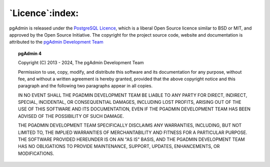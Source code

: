 .. _licence:

****************
`Licence`:index:
****************

pgAdmin is released under the
`PostgreSQL Licence <https://www.postgresql.org/about/licence>`_, which is a
liberal Open Source licence similar to BSD or MIT, and approved by the Open
Source Initiative. The copyright for the project source code, website and
documentation is attributed to the
`pgAdmin Development Team <https://www.pgadmin.org/development/team/>`_

.. topic:: pgAdmin 4

    Copyright (C) 2013 - 2024, The pgAdmin Development Team

    Permission to use, copy, modify, and distribute this software and its
    documentation for any purpose, without fee, and without a written agreement is
    hereby granted, provided that the above copyright notice and this paragraph and
    the following two paragraphs appear in all copies.

    IN NO EVENT SHALL THE PGADMIN DEVELOPMENT TEAM BE LIABLE TO ANY PARTY FOR
    DIRECT, INDIRECT, SPECIAL, INCIDENTAL, OR CONSEQUENTIAL DAMAGES, INCLUDING LOST
    PROFITS, ARISING OUT OF THE USE OF THIS SOFTWARE AND ITS DOCUMENTATION, EVEN IF
    THE PGADMIN DEVELOPMENT TEAM HAS BEEN ADVISED OF THE POSSIBILITY OF SUCH DAMAGE.

    THE PGADMIN DEVELOPMENT TEAM SPECIFICALLY DISCLAIMS ANY WARRANTIES, INCLUDING,
    BUT NOT LIMITED TO, THE IMPLIED WARRANTIES OF MERCHANTABILITY AND FITNESS FOR A
    PARTICULAR PURPOSE. THE SOFTWARE PROVIDED HEREUNDER IS ON AN "AS IS" BASIS, AND
    THE PGADMIN DEVELOPMENT TEAM HAS NO OBLIGATIONS TO PROVIDE MAINTENANCE, SUPPORT,
    UPDATES, ENHANCEMENTS, OR MODIFICATIONS.
